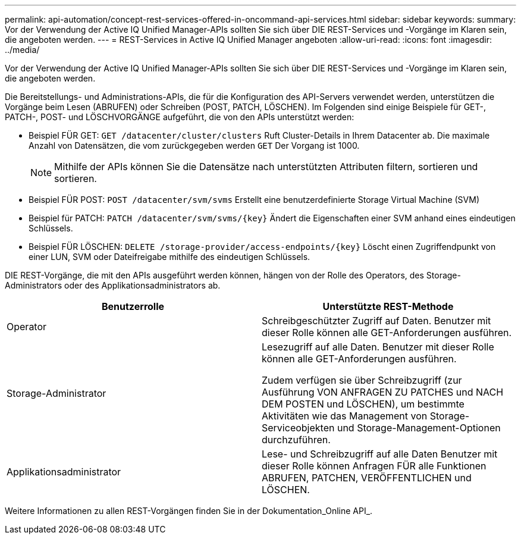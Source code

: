 ---
permalink: api-automation/concept-rest-services-offered-in-oncommand-api-services.html 
sidebar: sidebar 
keywords:  
summary: Vor der Verwendung der Active IQ Unified Manager-APIs sollten Sie sich über DIE REST-Services und -Vorgänge im Klaren sein, die angeboten werden. 
---
= REST-Services in Active IQ Unified Manager angeboten
:allow-uri-read: 
:icons: font
:imagesdir: ../media/


[role="lead"]
Vor der Verwendung der Active IQ Unified Manager-APIs sollten Sie sich über DIE REST-Services und -Vorgänge im Klaren sein, die angeboten werden.

Die Bereitstellungs- und Administrations-APIs, die für die Konfiguration des API-Servers verwendet werden, unterstützen die Vorgänge beim Lesen (ABRUFEN) oder Schreiben (POST, PATCH, LÖSCHEN). Im Folgenden sind einige Beispiele für GET-, PATCH-, POST- und LÖSCHVORGÄNGE aufgeführt, die von den APIs unterstützt werden:

* Beispiel FÜR GET: `GET /datacenter/cluster/clusters` Ruft Cluster-Details in Ihrem Datacenter ab. Die maximale Anzahl von Datensätzen, die vom zurückgegeben werden `GET` Der Vorgang ist 1000.
+
[NOTE]
====
Mithilfe der APIs können Sie die Datensätze nach unterstützten Attributen filtern, sortieren und sortieren.

====
* Beispiel FÜR POST: `POST /datacenter/svm/svms` Erstellt eine benutzerdefinierte Storage Virtual Machine (SVM)
* Beispiel für PATCH: `+PATCH /datacenter/svm/svms/{key}+` Ändert die Eigenschaften einer SVM anhand eines eindeutigen Schlüssels.
* Beispiel FÜR LÖSCHEN: `+DELETE /storage-provider/access-endpoints/{key}+` Löscht einen Zugriffendpunkt von einer LUN, SVM oder Dateifreigabe mithilfe des eindeutigen Schlüssels.


DIE REST-Vorgänge, die mit den APIs ausgeführt werden können, hängen von der Rolle des Operators, des Storage-Administrators oder des Applikationsadministrators ab.

[cols="1a,1a"]
|===
| Benutzerrolle | Unterstützte REST-Methode 


 a| 
Operator
 a| 
Schreibgeschützter Zugriff auf Daten. Benutzer mit dieser Rolle können alle GET-Anforderungen ausführen.



 a| 
Storage-Administrator
 a| 
Lesezugriff auf alle Daten. Benutzer mit dieser Rolle können alle GET-Anforderungen ausführen.

Zudem verfügen sie über Schreibzugriff (zur Ausführung VON ANFRAGEN ZU PATCHES und NACH DEM POSTEN und LÖSCHEN), um bestimmte Aktivitäten wie das Management von Storage-Serviceobjekten und Storage-Management-Optionen durchzuführen.



 a| 
Applikationsadministrator
 a| 
Lese- und Schreibzugriff auf alle Daten Benutzer mit dieser Rolle können Anfragen FÜR alle Funktionen ABRUFEN, PATCHEN, VERÖFFENTLICHEN und LÖSCHEN.

|===
Weitere Informationen zu allen REST-Vorgängen finden Sie in der Dokumentation_Online API_.
